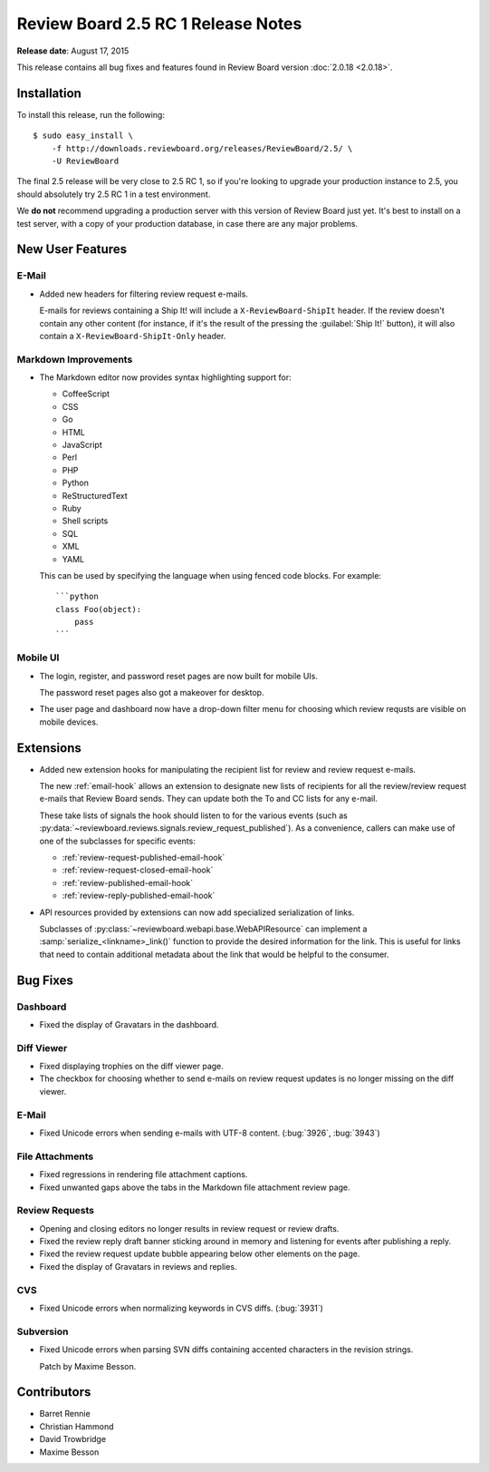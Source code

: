 ===================================
Review Board 2.5 RC 1 Release Notes
===================================

**Release date**: August 17, 2015


This release contains all bug fixes and features found in Review Board version
:doc:`2.0.18 <2.0.18>`.


Installation
============

To install this release, run the following::

    $ sudo easy_install \
        -f http://downloads.reviewboard.org/releases/ReviewBoard/2.5/ \
        -U ReviewBoard

The final 2.5 release will be very close to 2.5 RC 1, so if you're looking to
upgrade your production instance to 2.5, you should absolutely try 2.5 RC 1 in
a test environment.

We **do not** recommend upgrading a production server with this version of
Review Board just yet. It's best to install on a test server, with a copy of
your production database, in case there are any major problems.


New User Features
=================

E-Mail
------

* Added new headers for filtering review request e-mails.

  E-mails for reviews containing a Ship It! will include a
  ``X-ReviewBoard-ShipIt`` header. If the review doesn't contain any
  other content (for instance, if it's the result of the pressing the
  :guilabel:`Ship It!` button), it will also contain a
  ``X-ReviewBoard-ShipIt-Only`` header.


Markdown Improvements
---------------------

* The Markdown editor now provides syntax highlighting support for:

  * CoffeeScript
  * CSS
  * Go
  * HTML
  * JavaScript
  * Perl
  * PHP
  * Python
  * ReStructuredText
  * Ruby
  * Shell scripts
  * SQL
  * XML
  * YAML

  This can be used by specifying the language when using fenced code blocks.
  For example::

      ```python
      class Foo(object):
          pass
      ```


Mobile UI
---------

* The login, register, and password reset pages are now built for mobile
  UIs.

  The password reset pages also got a makeover for desktop.

* The user page and dashboard now have a drop-down filter menu for choosing
  which review requsts are visible on mobile devices.


Extensions
==========

* Added new extension hooks for manipulating the recipient list for review
  and review request e-mails.

  The new :ref:`email-hook` allows an extension to designate new lists of
  recipients for all the review/review request e-mails that Review Board
  sends. They can update both the To and CC lists for any e-mail.

  These take lists of signals the hook should listen to for the various events
  (such as :py:data:`~reviewboard.reviews.signals.review_request_published`).
  As a convenience, callers can make use of one of the subclasses for specific
  events:

  * :ref:`review-request-published-email-hook`
  * :ref:`review-request-closed-email-hook`
  * :ref:`review-published-email-hook`
  * :ref:`review-reply-published-email-hook`

* API resources provided by extensions can now add specialized serialization
  of links.

  Subclasses of :py:class:`~reviewboard.webapi.base.WebAPIResource` can
  implement a :samp:`serialize_<linkname>_link()` function to provide the
  desired information for the link. This is useful for links that need to
  contain additional metadata about the link that would be helpful to the
  consumer.


Bug Fixes
=========

Dashboard
-------

* Fixed the display of Gravatars in the dashboard.


Diff Viewer
-----------

* Fixed displaying trophies on the diff viewer page.

* The checkbox for choosing whether to send e-mails on review request updates
  is no longer missing on the diff viewer.


E-Mail
------

* Fixed Unicode errors when sending e-mails with UTF-8 content. (:bug:`3926`,
  :bug:`3943`)


File Attachments
----------------

* Fixed regressions in rendering file attachment captions.

* Fixed unwanted gaps above the tabs in the Markdown file attachment review
  page.


Review Requests
---------------

* Opening and closing editors no longer results in review request or
  review drafts.

* Fixed the review reply draft banner sticking around in memory and listening
  for events after publishing a reply.

* Fixed the review request update bubble appearing below other elements on
  the page.

* Fixed the display of Gravatars in reviews and replies.


CVS
---

* Fixed Unicode errors when normalizing keywords in CVS diffs. (:bug:`3931`)


Subversion
----------

* Fixed Unicode errors when parsing SVN diffs containing accented characters
  in the revision strings.

  Patch by Maxime Besson.


Contributors
============

* Barret Rennie
* Christian Hammond
* David Trowbridge
* Maxime Besson
